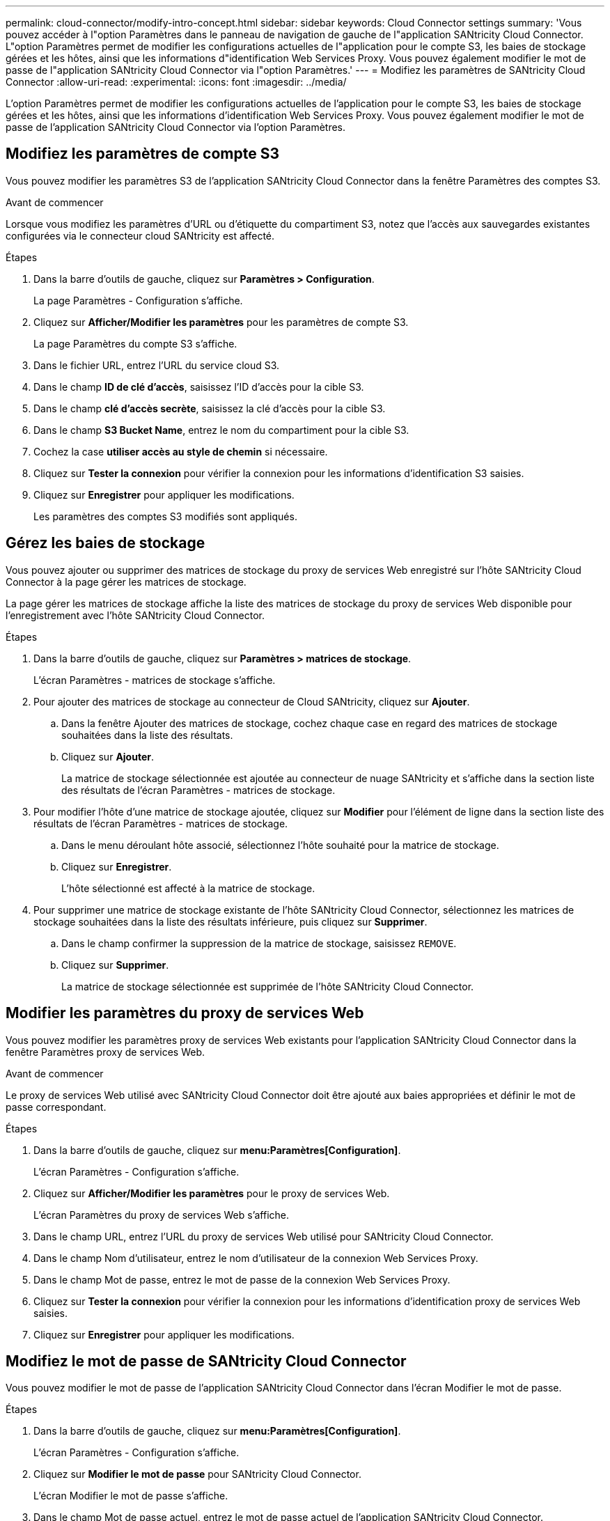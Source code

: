 ---
permalink: cloud-connector/modify-intro-concept.html 
sidebar: sidebar 
keywords: Cloud Connector settings 
summary: 'Vous pouvez accéder à l"option Paramètres dans le panneau de navigation de gauche de l"application SANtricity Cloud Connector. L"option Paramètres permet de modifier les configurations actuelles de l"application pour le compte S3, les baies de stockage gérées et les hôtes, ainsi que les informations d"identification Web Services Proxy. Vous pouvez également modifier le mot de passe de l"application SANtricity Cloud Connector via l"option Paramètres.' 
---
= Modifiez les paramètres de SANtricity Cloud Connector
:allow-uri-read: 
:experimental: 
:icons: font
:imagesdir: ../media/


[role="lead"]
L'option Paramètres permet de modifier les configurations actuelles de l'application pour le compte S3, les baies de stockage gérées et les hôtes, ainsi que les informations d'identification Web Services Proxy. Vous pouvez également modifier le mot de passe de l'application SANtricity Cloud Connector via l'option Paramètres.



== Modifiez les paramètres de compte S3

Vous pouvez modifier les paramètres S3 de l'application SANtricity Cloud Connector dans la fenêtre Paramètres des comptes S3.

.Avant de commencer
Lorsque vous modifiez les paramètres d'URL ou d'étiquette du compartiment S3, notez que l'accès aux sauvegardes existantes configurées via le connecteur cloud SANtricity est affecté.

.Étapes
. Dans la barre d'outils de gauche, cliquez sur *Paramètres > Configuration*.
+
La page Paramètres - Configuration s'affiche.

. Cliquez sur *Afficher/Modifier les paramètres* pour les paramètres de compte S3.
+
La page Paramètres du compte S3 s'affiche.

. Dans le fichier URL, entrez l'URL du service cloud S3.
. Dans le champ *ID de clé d'accès*, saisissez l'ID d'accès pour la cible S3.
. Dans le champ *clé d'accès secrète*, saisissez la clé d'accès pour la cible S3.
. Dans le champ *S3 Bucket Name*, entrez le nom du compartiment pour la cible S3.
. Cochez la case *utiliser accès au style de chemin* si nécessaire.
. Cliquez sur *Tester la connexion* pour vérifier la connexion pour les informations d'identification S3 saisies.
. Cliquez sur *Enregistrer* pour appliquer les modifications.
+
Les paramètres des comptes S3 modifiés sont appliqués.





== Gérez les baies de stockage

Vous pouvez ajouter ou supprimer des matrices de stockage du proxy de services Web enregistré sur l'hôte SANtricity Cloud Connector à la page gérer les matrices de stockage.

La page gérer les matrices de stockage affiche la liste des matrices de stockage du proxy de services Web disponible pour l'enregistrement avec l'hôte SANtricity Cloud Connector.

.Étapes
. Dans la barre d'outils de gauche, cliquez sur *Paramètres > matrices de stockage*.
+
L'écran Paramètres - matrices de stockage s'affiche.

. Pour ajouter des matrices de stockage au connecteur de Cloud SANtricity, cliquez sur *Ajouter*.
+
.. Dans la fenêtre Ajouter des matrices de stockage, cochez chaque case en regard des matrices de stockage souhaitées dans la liste des résultats.
.. Cliquez sur *Ajouter*.
+
La matrice de stockage sélectionnée est ajoutée au connecteur de nuage SANtricity et s'affiche dans la section liste des résultats de l'écran Paramètres - matrices de stockage.



. Pour modifier l'hôte d'une matrice de stockage ajoutée, cliquez sur *Modifier* pour l'élément de ligne dans la section liste des résultats de l'écran Paramètres - matrices de stockage.
+
.. Dans le menu déroulant hôte associé, sélectionnez l'hôte souhaité pour la matrice de stockage.
.. Cliquez sur *Enregistrer*.
+
L'hôte sélectionné est affecté à la matrice de stockage.



. Pour supprimer une matrice de stockage existante de l'hôte SANtricity Cloud Connector, sélectionnez les matrices de stockage souhaitées dans la liste des résultats inférieure, puis cliquez sur *Supprimer*.
+
.. Dans le champ confirmer la suppression de la matrice de stockage, saisissez `REMOVE`.
.. Cliquez sur *Supprimer*.
+
La matrice de stockage sélectionnée est supprimée de l'hôte SANtricity Cloud Connector.







== Modifier les paramètres du proxy de services Web

Vous pouvez modifier les paramètres proxy de services Web existants pour l'application SANtricity Cloud Connector dans la fenêtre Paramètres proxy de services Web.

.Avant de commencer
Le proxy de services Web utilisé avec SANtricity Cloud Connector doit être ajouté aux baies appropriées et définir le mot de passe correspondant.

.Étapes
. Dans la barre d'outils de gauche, cliquez sur *menu:Paramètres[Configuration]*.
+
L'écran Paramètres - Configuration s'affiche.

. Cliquez sur *Afficher/Modifier les paramètres* pour le proxy de services Web.
+
L'écran Paramètres du proxy de services Web s'affiche.

. Dans le champ URL, entrez l'URL du proxy de services Web utilisé pour SANtricity Cloud Connector.
. Dans le champ Nom d'utilisateur, entrez le nom d'utilisateur de la connexion Web Services Proxy.
. Dans le champ Mot de passe, entrez le mot de passe de la connexion Web Services Proxy.
. Cliquez sur *Tester la connexion* pour vérifier la connexion pour les informations d'identification proxy de services Web saisies.
. Cliquez sur *Enregistrer* pour appliquer les modifications.




== Modifiez le mot de passe de SANtricity Cloud Connector

Vous pouvez modifier le mot de passe de l'application SANtricity Cloud Connector dans l'écran Modifier le mot de passe.

.Étapes
. Dans la barre d'outils de gauche, cliquez sur *menu:Paramètres[Configuration]*.
+
L'écran Paramètres - Configuration s'affiche.

. Cliquez sur *Modifier le mot de passe* pour SANtricity Cloud Connector.
+
L'écran Modifier le mot de passe s'affiche.

. Dans le champ Mot de passe actuel, entrez le mot de passe actuel de l'application SANtricity Cloud Connector.
. Dans le champ Nouveau mot de passe, saisissez votre nouveau mot de passe pour l'application SANtricity Cloud Connector.
. Dans le champ confirmer le nouveau mot de passe, saisissez à nouveau le nouveau mot de passe.
. Cliquez sur *Modifier* pour appliquer le nouveau mot de passe.
+
Le mot de passe modifié est appliqué à l'application SANtricity Cloud Connector.


